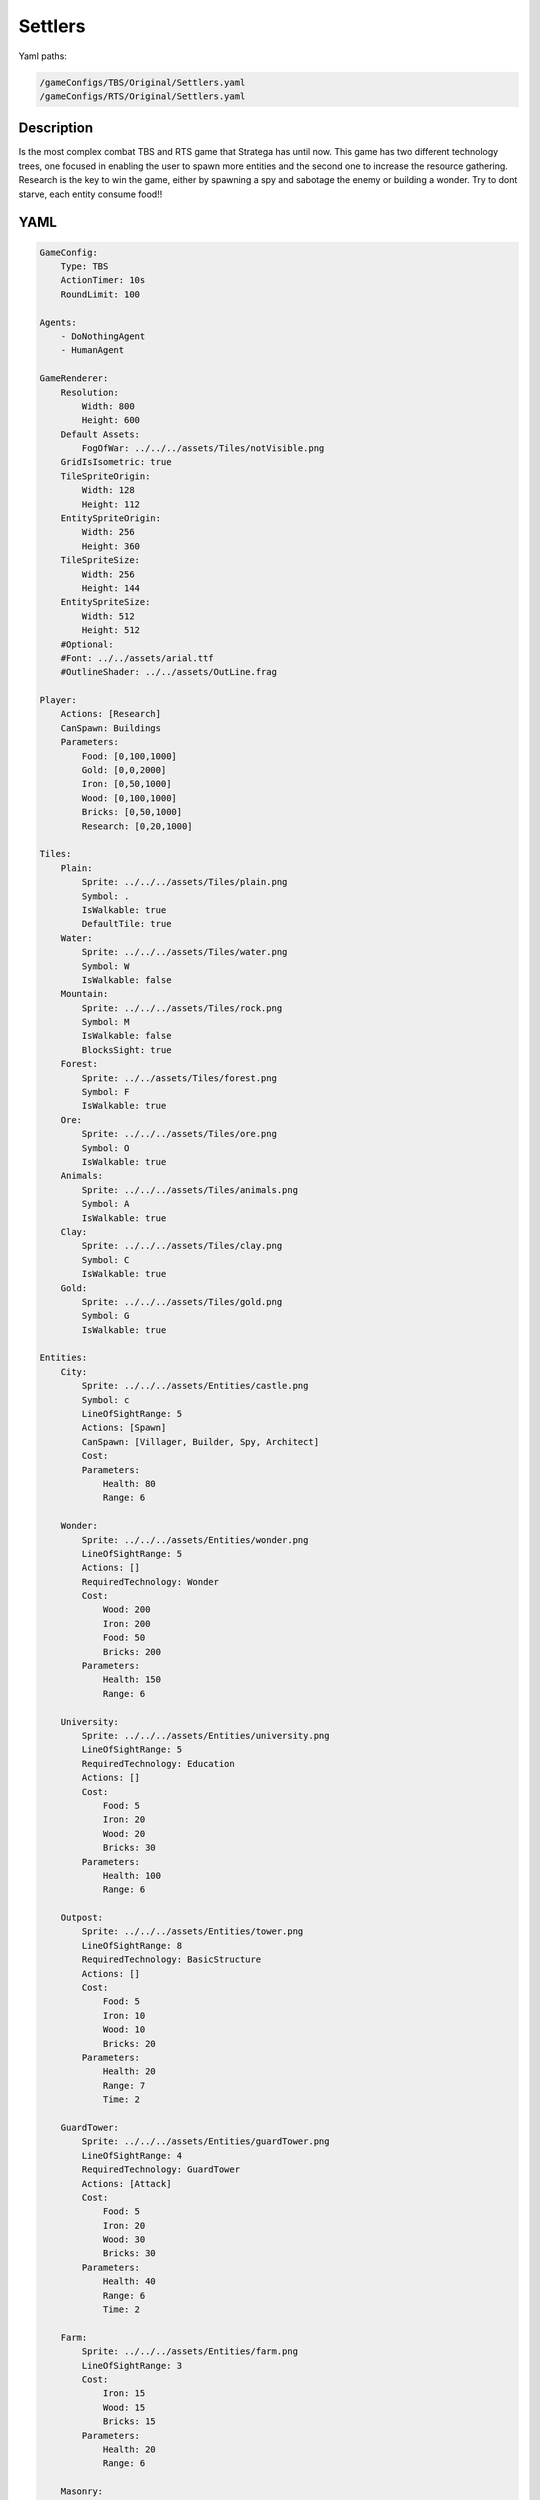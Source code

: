 ###############
Settlers
###############

Yaml paths:

.. code-block:: c++

    /gameConfigs/TBS/Original/Settlers.yaml
    /gameConfigs/RTS/Original/Settlers.yaml

.. only:: html

   .. figure:: ../../images/settlersRTS.gif

++++++++++++++++++++
Description
++++++++++++++++++++

Is the most complex combat TBS and RTS game that Stratega has until now. 
This game has two different technology trees, one focused in enabling the user to spawn more entities and the second one to increase the resource gathering.
Research is the key to win the game, either by spawning a spy and sabotage the enemy or building a wonder.
Try to dont starve, each entity consume food!!

++++++++++++++++++++
YAML
++++++++++++++++++++
.. code-block:: yaml

    GameConfig:
        Type: TBS
        ActionTimer: 10s
        RoundLimit: 100

    Agents:
        - DoNothingAgent
        - HumanAgent

    GameRenderer:
        Resolution:
            Width: 800
            Height: 600
        Default Assets:
            FogOfWar: ../../../assets/Tiles/notVisible.png
        GridIsIsometric: true
        TileSpriteOrigin:
            Width: 128
            Height: 112
        EntitySpriteOrigin:
            Width: 256
            Height: 360
        TileSpriteSize:
            Width: 256
            Height: 144
        EntitySpriteSize:
            Width: 512
            Height: 512
        #Optional:
        #Font: ../../assets/arial.ttf
        #OutlineShader: ../../assets/OutLine.frag

    Player:
        Actions: [Research]
        CanSpawn: Buildings
        Parameters:
            Food: [0,100,1000]
            Gold: [0,0,2000]
            Iron: [0,50,1000]
            Wood: [0,100,1000]
            Bricks: [0,50,1000]
            Research: [0,20,1000]

    Tiles:
        Plain:
            Sprite: ../../../assets/Tiles/plain.png
            Symbol: .
            IsWalkable: true
            DefaultTile: true
        Water:
            Sprite: ../../../assets/Tiles/water.png
            Symbol: W
            IsWalkable: false
        Mountain:
            Sprite: ../../../assets/Tiles/rock.png
            Symbol: M
            IsWalkable: false
            BlocksSight: true
        Forest:
            Sprite: ../../assets/Tiles/forest.png
            Symbol: F
            IsWalkable: true
        Ore:
            Sprite: ../../../assets/Tiles/ore.png
            Symbol: O
            IsWalkable: true
        Animals:
            Sprite: ../../../assets/Tiles/animals.png
            Symbol: A
            IsWalkable: true
        Clay:
            Sprite: ../../../assets/Tiles/clay.png
            Symbol: C
            IsWalkable: true
        Gold:
            Sprite: ../../../assets/Tiles/gold.png
            Symbol: G
            IsWalkable: true

    Entities:
        City:
            Sprite: ../../../assets/Entities/castle.png
            Symbol: c
            LineOfSightRange: 5
            Actions: [Spawn]
            CanSpawn: [Villager, Builder, Spy, Architect]
            Cost:
            Parameters:
                Health: 80
                Range: 6

        Wonder:
            Sprite: ../../../assets/Entities/wonder.png
            LineOfSightRange: 5
            Actions: []
            RequiredTechnology: Wonder
            Cost:
                Wood: 200
                Iron: 200
                Food: 50
                Bricks: 200
            Parameters:
                Health: 150
                Range: 6

        University:
            Sprite: ../../../assets/Entities/university.png
            LineOfSightRange: 5
            RequiredTechnology: Education
            Actions: []
            Cost:
                Food: 5
                Iron: 20 
                Wood: 20
                Bricks: 30
            Parameters:
                Health: 100
                Range: 6

        Outpost:
            Sprite: ../../../assets/Entities/tower.png
            LineOfSightRange: 8
            RequiredTechnology: BasicStructure
            Actions: []
            Cost:
                Food: 5
                Iron: 10
                Wood: 10
                Bricks: 20
            Parameters:
                Health: 20
                Range: 7
                Time: 2

        GuardTower:
            Sprite: ../../../assets/Entities/guardTower.png
            LineOfSightRange: 4
            RequiredTechnology: GuardTower
            Actions: [Attack]
            Cost:
                Food: 5
                Iron: 20
                Wood: 30
                Bricks: 30
            Parameters:
                Health: 40
                Range: 6
                Time: 2

        Farm:
            Sprite: ../../../assets/Entities/farm.png
            LineOfSightRange: 3
            Cost:
                Iron: 15
                Wood: 15
                Bricks: 15
            Parameters:
                Health: 20
                Range: 6

        Masonry:
            Sprite: ../../../assets/Entities/masonry.png
            LineOfSightRange: 3
            Cost:
                Food: 5
                Iron: 15
                Wood: 15
                Bricks: 5
            Parameters:
                Health: 40
                Range: 6

        Saw:
            Sprite: ../../../assets/Entities/saw.png
            LineOfSightRange: 3
            Cost:
                Food: 5
                Iron: 15
                Wood: 10
                Bricks: 15
            Parameters:
                Health: 40
                Range: 6

        IronMine:
            Sprite: ../../../assets/Entities/mine.png
            LineOfSightRange: 3
            Cost:
                Food: 5
                Iron: 10
                Wood: 20
                Bricks: 10
            Parameters:
                Health: 40
                Range: 6

        GoldMine:
            Sprite: ../../../assets/Entities/mine2.png
            LineOfSightRange: 3
            Cost:
                Food: 20
                Iron: 20
                Wood: 20
                Bricks: 20
            Parameters:
                Health: 40
                Range: 6
                
        Villager:
            Sprite: ../../../assets/Entities/unit_5.png
            LineOfSightRange: 3
            Actions: [Move, CutWood, MineIron, MineGold, FarmLivestock, MakeBrick]
            Cost:
                Food: 5
            Parameters:
                Speed: 1
                Range: 3
                WoodCutting: [0,5,20]
                BrickMaking: [0,5,20]
                LivestockFarming: [0,5,20]
                IronMining: [0,5,20]
                GoldMining: [0,5,20]
                
        Builder:
            Sprite: ../../../assets/Entities/unit_7.png
            LineOfSightRange: 3
            CanSpawn: [Farm, GoldMine, IronMine, Saw, Masonry, University, Outpost, GuardTower]
            Actions: [Move, BuildFarm, BuildGoldMine, BuildIronMine, BuildSaw, BuildMansory, BuildUniversity, BuildGuardTower, BuildOutpost]
            Cost:
                Food: 8
            Parameters:
                Speed: 1
                Range: 6

        Spy:
            Sprite: ../../../assets/Entities/unit_6.png
            LineOfSightRange: 5
            Actions: [Move, Sabotage]
            RequiredTechnology: Sabotage
            Cost:
                Food: 10
            Parameters:
                Health: 20
                Speed: 1
                Range: 6

        Architect:
            Sprite: ../../../assets/Entities/unit_8.png
            LineOfSightRange: 3
            RequiredTechnology: Architecture
            CanSpawn: [Wonder]
            Actions: [Move, BuildWonder]
            Cost:
                Food: 15
            Parameters:
                Speed: 1
                Range: 6

    EntityGroups:
        Units: [Villager, Builder, Spy, Architect]
        Buildings: [City, Farm, IronMine, GoldMine, Outpost, GuardTower, University, Wonder]
        Attackable: [Farm, IronMine, GoldMine, Outpost, GuardTower, University, Wonder]

    Actions:
        # Attack Actions
        Sabotage:
            Type: EntityAction
            Cooldown: 100
            Targets:
                Target:
                    Type: Entity
                    ValidTargets: Attackable
                    SamplingMethod: 
                        Type: Neighbours
                        Options:
                            Shape: AllPositions
                    Conditions:
                        - "DifferentPlayer(Source, Target)"
                        - "InRange(Source, Target, Source.Range)"
            Effects:
                - "AttackProbability(Target.Health, 1000, 50)"
                - "Remove(Source)"

        Attack:
            Type: EntityAction
            Cooldown: 100
            Targets:
                Target:
                    Type: Entity
                    ValidTargets: Spy
                    SamplingMethod: 
                        Type: Neighbours
                        Options:
                            Shape: AllPositions
                    Conditions:
                        - "DifferentPlayer(Source, Target)"
                        - "InRange(Source, Target, Source.Range)"
            Effects:
                - "AttackProbability(Target.Health, 1000, 20)"

        # Move Actions
        Move:
            Type: EntityAction
            Cooldown: 1
            Targets:
                Target:
                    Type: Position
                    SamplingMethod:
                    Type: Dijkstra
                    Options:
                        SearchSize: 4
                        AllowDiagonals: false
                    Conditions:
                        - "IsWalkable(Target)"
                        - "IsNotOccupiedGrid(Target, Source)"
            Effects:
                - "Move(Source, Target)"

        MineIron:
            Type: EntityAction
            Cooldown: 1
            Targets:
                Target:
                    Type: Entity
                    ValidTargets: IronMine
                    SamplingMethod: 
                        Type: Neighbours
                        Options:
                            Shape: Circle
                            Size: 3
            Effects:
                - "ModifyResource(Source.Player.Iron, Source.IronMining)"

        MineGold:
            Type: EntityAction
            Cooldown: 1
            Targets:
                Target:
                    Type: Entity
                    ValidTargets: GoldMine
                    SamplingMethod: 
                        Type: Neighbours
                        Options:
                            Shape: Circle
                            Size: 3
            Effects:
                - "ModifyResource(Source.Player.Gold, Source.GoldMining)"

        FarmLivestock:
            Type: EntityAction
            Cooldown: 1
            Targets:
                Target:
                    Type: Entity
                    ValidTargets: Farm
                    SamplingMethod: 
                        Type: Neighbours
                        Options:
                            Shape: Circle
                            Size: 3
            Effects:
                - "ModifyResource(Source.Player.Food, Source.LivestockFarming)"

        CutWood:
            Type: EntityAction
            Cooldown: 1
            Targets:
                Target:
                    Type: Entity
                    ValidTargets: Saw
                    SamplingMethod: 
                        Type: Neighbours
                        Options:
                            Shape: Circle
                            Size: 3
            Effects:
                - "ModifyResource(Source.Player.Wood, Source.WoodCutting)"

        MakeBrick:
            Type: EntityAction
            Cooldown: 1
            Targets:
                Target:
                    Type: Entity
                    ValidTargets: Masonry
                    SamplingMethod: 
                        Type: Neighbours
                        Options:
                            Shape: Circle
                            Size: 3
            Effects:
                - "ModifyResource(Source.Player.Bricks, Source.BrickMaking)"

        #Spawn
        Spawn:
            Type: EntityAction
            Cooldown: 0
            Targets:
                EntityTypeTarget:
                    Type: EntityType
                    ValidTargets: Units
                    Conditions:
                        - "CanSpawn(Source, EntityTypeTarget)"
                        - "CanAfford(Source.Player, EntityTypeTarget)"

                TargetPosition:
                    Type: Position
                    SamplingMethod: 
                        Type: Neighbours
                        Options:
                            Shape: Square
                            Size: 4
                    Conditions:
                        - "IsWalkable(TargetPosition)"
                        - "IsNotOccupiedGrid(TargetPosition, Source)"

            Effects:
                - "SpawnEntity(Source, EntityTypeTarget, TargetPosition)"
                - "PayCost(Source.Player, EntityTypeTarget)"

        BuildIronMine:
            Type: EntityAction
            Cooldown: 1
            Targets:
                EntityTypeTarget:
                    Type: EntityType
                    ValidTargets: IronMine
                    Conditions:
                        - "CanAfford(Source.Player, EntityTypeTarget)"
                        - "CanSpawn(Source, EntityTypeTarget)"

                TargetPosition:
                    Type: Position
                    SamplingMethod: 
                        Type: Neighbours
                        Options:
                            Shape: Square
                            Size: 4
                    Conditions:
                        - "IsWalkable(TargetPosition)"
                        - "IsNotOccupiedGrid(TargetPosition, Source)"
                        - "IsTileType(TargetPosition, Ore)"
            Effects:
                - "SpawnEntityGrid(Source, EntityTypeTarget, TargetPosition)"
                - "PayCost(Source.Player, EntityTypeTarget)"

        BuildGoldMine:
            Type: EntityAction
            Cooldown: 1
            Targets:
                EntityTypeTarget:
                    Type: EntityType
                    ValidTargets: GoldMine
                    Conditions:
                        - "CanAfford(Source.Player, EntityTypeTarget)"
                        - "CanSpawn(Source, EntityTypeTarget)"

                TargetPosition:
                    Type: Position
                    SamplingMethod: 
                        Type: Neighbours
                        Options:
                            Shape: Square
                            Size: 4
                    Conditions:
                        - "IsWalkable(TargetPosition)"
                        - "IsNotOccupiedGrid(TargetPosition, Source)"
                        - "IsTileType(TargetPosition, Gold)"
            Effects:
                - "SpawnEntityGrid(Source, EntityTypeTarget, TargetPosition)"
                - "PayCost(Source.Player, EntityTypeTarget)"

        BuildFarm:
            Type: EntityAction
            Cooldown: 1
            Targets:
                EntityTypeTarget:
                    Type: EntityType
                    ValidTargets: Farm
                    Conditions:
                        - "CanAfford(Source.Player, EntityTypeTarget)"
                        - "CanSpawn(Source, EntityTypeTarget)"

                TargetPosition:
                    Type: Position
                    SamplingMethod: 
                        Type: Neighbours
                        Options:
                            Shape: Square
                            Size: 4
                    Conditions:
                        - "IsWalkable(TargetPosition)"
                        - "IsNotOccupiedGrid(TargetPosition, Source)"
                        - "IsTileType(TargetPosition,Animals)"
            Effects:
                - "SpawnEntityGrid(Source, EntityTypeTarget, TargetPosition)"
                - "PayCost(Source.Player, EntityTypeTarget)"

        BuildUniversity:
            Type: EntityAction
            Cooldown: 1
            Targets:
                EntityTypeTarget:
                    Type: EntityType
                    ValidTargets: University
                    Conditions:
                        - "CanAfford(Source.Player, EntityTypeTarget)"
                        - "CanSpawn(Source, EntityTypeTarget)"

                TargetPosition:
                    Type: Position
                    SamplingMethod: 
                        Type: Neighbours
                        Options:
                            Shape: Square
                            Size: 4
                    Conditions:
                        - "IsWalkable(TargetPosition)"
                        - "IsNotOccupiedGrid(TargetPosition, Source)"
                        - "IsTileType(TargetPosition, Plain)"
            Effects:
                - "SpawnEntityGrid(Source, EntityTypeTarget, TargetPosition)"
                - "PayCost(Source.Player, EntityTypeTarget)"

        BuildMansory:
            Type: EntityAction
            Cooldown: 1
            Targets:
                EntityTypeTarget:
                    Type: EntityType
                    ValidTargets: Masonry
                    Conditions:
                        - "CanAfford(Source.Player, EntityTypeTarget)"
                        - "CanSpawn(Source, EntityTypeTarget)"

                TargetPosition:
                    Type: Position
                    SamplingMethod: 
                        Type: Neighbours
                        Options:
                            Shape: Square
                            Size: 4
                    Conditions:
                        - "IsWalkable(TargetPosition)"
                        - "IsNotOccupiedGrid(TargetPosition, Source)"
                        - "IsTileType(TargetPosition, Clay)"
            Effects:
                - "SpawnEntityGrid(Source, EntityTypeTarget, TargetPosition)"
                - "PayCost(Source.Player, EntityTypeTarget)"

        BuildSaw:
            Type: EntityAction
            Cooldown: 1
            Targets:
                EntityTypeTarget:
                    Type: EntityType
                    ValidTargets: Saw
                    Conditions:
                        - "CanAfford(Source.Player, EntityTypeTarget)"
                        - "CanSpawn(Source, EntityTypeTarget)"

                TargetPosition:
                    Type: Position
                    SamplingMethod: 
                        Type: Neighbours
                        Options:
                            Shape: Square
                            Size: 4
                    Conditions:
                        - "IsWalkable(TargetPosition)"
                        - "IsNotOccupiedGrid(TargetPosition, Source)"
                        - "IsTileType(TargetPosition, Forest)"
            Effects:
                - "SpawnEntityGrid(Source, EntityTypeTarget, TargetPosition)"
                - "PayCost(Source.Player, EntityTypeTarget)"

        BuildOutpost:
            Type: EntityAction
            Cooldown: 1
            Targets:
                EntityTypeTarget:
                    Type: EntityType
                    ValidTargets: Outpost
                    Conditions:
                        - "CanAfford(Source.Player, EntityTypeTarget)"
                        - "CanSpawn(Source, EntityTypeTarget)"

                TargetPosition:
                    Type: Position
                    SamplingMethod: 
                        Type: Neighbours
                        Options:
                            Shape: Square
                            Size: 4
                    Conditions:
                        - "IsWalkable(TargetPosition)"
                        - "IsNotOccupiedGrid(TargetPosition, Source)"
            Effects:
                - "SpawnEntityGrid(Source, EntityTypeTarget, TargetPosition)"
                - "PayCost(Source.Player, EntityTypeTarget)"

        BuildGuardTower:
            Type: EntityAction
            Cooldown: 1
            Targets:
                EntityTypeTarget:
                    Type: EntityType
                    ValidTargets: GuardTower
                    Conditions:
                        - "CanAfford(Source.Player, EntityTypeTarget)"
                        - "CanSpawn(Source, EntityTypeTarget)"

                TargetPosition:
                    Type: Position
                    SamplingMethod: 
                        Type: Neighbours
                        Options:
                            Shape: Square
                            Size: 4
                    Conditions:
                        - "IsWalkable(TargetPosition)"
                        - "IsNotOccupiedGrid(TargetPosition, Source)"
            Effects:
                - "SpawnEntityGrid(Source, EntityTypeTarget, TargetPosition)"
                - "PayCost(Source.Player, EntityTypeTarget)"

        BuildWonder:
            Type: EntityAction
            Cooldown: 1
            Targets:
                EntityTypeTarget:
                    Type: EntityType
                    ValidTargets: Wonder
                    Conditions:
                        - "CanAfford(Source.Player, EntityTypeTarget)"
                        - "CanSpawn(Source, EntityTypeTarget)"

                TargetPosition:
                    Type: Position
                    SamplingMethod: 
                        Type: Neighbours
                        Options:
                            Shape: Square
                            Size: 4
                    Conditions:
                        - "IsWalkable(TargetPosition)"
                        - "IsNotOccupiedGrid(TargetPosition, Source)"
            TriggerComplete:
                - "HasElapsedTick(2)"
            OnStart:
                - "PayCost(Source.Player, EntityTypeTarget)"
            OnComplete:
                - "SpawnEntityGrid(Source, EntityTypeTarget, TargetPosition)"

        #Research
        Research:
            Type: PlayerAction
            Cooldown: 0
            Targets:
                Target:
                    Type: Technology
                    ValidTargets: All
                    Conditions:
                        - "CanResearch(Source, Target)"
                        - "CanAfford(Source, Target)"
            TriggerComplete:
                - "HasElapsedTick(Target.Time)"
            OnStart:
                - "PayCost(Source, Target)"
            OnComplete:
                - "Research(Source, Target)"

    TechnologyTrees:
        TechnologyTree:
            Education:
                Description: Enables advance research
                Cost:
                    Research: 5
                Time: 2
            Chemistry:
                Description: Enables sabotage technology tree
                Requirements: [Education]
                Cost:
                    Research: 10
                Time: 5
            Architecture:
                Description: Enables architect spawn
                Requirements: [Education]
                Cost:
                    Research: 15
                Time: 5
            BasicStructure:
                Description: Enable outpost
                Requirements: [Education]
                Cost:
                    Research: 15
                Time: 5
            SiegeEngineers:
                Description:  Enables sabotage technology tree
                Requirements: [Architecture]
                Cost:
                    Research: 20
                Time: 6
            Sabotage:
                Description:  Enables sabotage
                Requirements: [SiegeEngineers, Chemistry]
                Cost:
                    Research: 20
                Time: 7
            GuardTower:
                Description:  Enables guard tower spawn
                Requirements: [Architecture, BasicStructure]
                Cost:
                    Research: 30
                Time: 6
            Wonder:
                Description:  Enables wonder building
                Requirements: [Architecture, BasicStructure]
                Cost:
                    Research: 100
                Time: 4

        ResourceTree:
            BetterTools:
                Description: Enables resource technologies
                Cost:
                    Research: 5
                Time: 2
            HeavyPlow:
                Description: Increase food production
                Requirements: [BetterTools]
                Cost:
                    Research: 20
                Time: 4
            BowSaw:
                Description: Increase wood production
                Requirements: [BetterTools]
                Cost:
                    Research: 20
                Time: 4
            OreShaftMining:
                Description: Increase ore production
                Requirements: [BetterTools]
                Cost:
                    Research: 25
                Time: 4
            ClayShaftMining:
                Description:  Increase clay production
                Requirements: [BetterTools]
                Cost:
                    Research: 25
                Time: 4
            CropRotation:
                Description:  Increase food production
                Requirements: [HeavyPlow]
                Cost:
                    Research: 30
                Time: 6
            TwoManSaw:
                Description:  Enables guard tower spawn
                Requirements: [BowSaw]
                Cost:
                    Research: 30
                Time: 6


    Board:
        GenerationType: Manual
        Layout: |-
            M  M  M  M  M  M  M  M  M  M  M  M  M  M  M  M  M  M  M  M  M  M  M  M  M  M  M  M  M  M  M  M  M  M  M
            M  .  .  .  .  .  .  .  .  .  .  .  .  .  .  .  .  .  .  .  .  .  .  .  .  .  .  .  F  F  F  F  F  F  M
            M  .  .  c1 .  .  .  .  .  .  .  .  .  .  .  .  .  .  .  .  .  .  .  .  .  .  .  .  .  .  F  F  F  F  M
            M  .  .  .  .  .  .  .  .  .  .  A  .  .  .  .  .  .  .  .  .  .  .  .  .  .  .  .  .  .  .  .  .  .  M
            M  .  .  .  .  .  .  .  .  .  .  A  A  .  .  .  .  .  .  .  .  .  .  .  .  .  .  W  W  .  .  .  .  .  M
            M  .  .  .  .  .  .  .  .  .  .  .  .  .  .  .  .  .  .  .  .  .  .  .  .  .  .  W  W  W  W  .  .  .  M
            M  .  .  .  .  .  .  .  .  .  .  .  .  .  .  .  .  .  .  .  .  .  .  .  .  .  W  W  W  W  W  .  .  .  M
            M  .  F  F  F  .  .  .  .  .  .  .  .  .  .  .  .  .  .  .  .  .  .  .  .  .  .  W  W  W  W  .  .  .  M
            M  .  F  F  F  .  .  .  .  .  C  W  .  .  .  .  .  .  .  .  .  .  .  .  .  .  .  W  W  .  .  .  .  .  M
            M  .  F  F  F  .  .  .  .  .  C  W  W  W  .  .  .  .  .  .  .  .  .  .  .  .  .  W  W  W  .  .  .  .  M
            M  .  .  .  .  .  .  A  .  .  C  W  W  W  .  .  .  .  .  .  .  .  .  .  .  .  .  W  W  W  W  .  .  .  M
            M  .  .  A  .  .  .  .  .  .  C  W  W  W  .  .  .  .  .  .  .  .  .  .  .  .  .  W  W  W  W  .  .  .  M
            M  .  .  .  .  .  .  .  .  .  .  C  W  W  W  W  .  .  .  .  .  .  .  .  .  .  .  .  .  W  W  .  .  .  M
            M  .  .  .  .  .  .  .  .  .  .  .  W  W  W  W  W  W  W  .  .  .  .  .  .  .  .  .  .  W  W  .  .  .  M
            M  .  .  .  .  .  .  .  .  .  .  .  W  W  W  W  W  W  W  W  W  .  .  .  .  .  .  .  .  .  .  .  .  .  M
            W  W  .  .  .  .  .  .  .  .  .  .  .  W  W  W  W  W  W  W  W  .  .  .  .  .  .  .  .  .  .  .  .  O  M
            W  W  W  W  .  .  .  .  .  .  .  .  .  W  W  W  W  W  W  W  W  .  .  .  .  .  .  .  .  .  .  O  O  O  M
            W  W  W  W  W  .  .  .  .  .  .  .  .  .  W  W  .  .  .  .  .  .  .  .  .  .  .  .  .  .  M  M  M  M  M
            M  M  M  W  W  .  .  .  .  .  .  .  .  .  .  .  .  G  G  .  .  .  .  .  .  .  .  .  .  .  W  W  M  M  M
            M  M  M  W  W  W  .  .  .  .  .  .  .  .  .  .  .  G  G  .  .  .  .  .  .  .  .  .  .  W  W  W  M  M  M
            M  M  M  M  M  O  .  .  .  .  .  .  .  .  .  .  .  .  .  .  W  W  .  .  .  .  .  .  .  .  W  W  M  M  M
            M  M  M  M  M  O  .  .  .  .  .  .  .  W  W  W  W  W  W  W  W  W  W  .  .  .  .  .  .  .  W  W  W  W  W
            M  M  M  M  M  O  .  .  .  .  .  .  .  .  .  W  W  W  W  W  W  W  W  .  .  .  .  .  .  .  .  W  W  W  W
            M  .  .  .  .  .  .  .  .  .  .  .  .  .  .  W  W  W  W  W  W  W  W  W  .  .  .  .  .  .  .  .  .  W  W
            M  .  .  .  .  .  .  .  .  .  .  .  .  .  .  W  W  W  W  W  W  W  W  W  .  .  .  .  .  .  .  .  .  .  M
            M  .  .  .  .  .  .  .  .  .  .  .  .  .  .  .  .  .  W  W  W  W  W  W  .  .  .  .  .  .  .  .  .  .  M
            M  .  .  .  .  .  .  .  .  .  .  .  .  .  .  .  .  .  .  .  W  W  W  W  C  .  .  .  .  .  .  .  .  .  M
            M  .  .  .  .  .  .  .  .  .  .  .  .  .  .  .  .  .  .  .  .  .  W  W  W  C  .  .  .  .  .  .  .  .  M
            M  .  .  .  W  W  .  .  .  .  .  .  .  .  .  .  .  .  .  .  .  .  W  W  W  C  .  .  .  .  .  .  .  .  M
            M  .  .  .  W  W  .  .  .  .  .  .  .  .  .  .  .  .  .  .  .  .  W  W  W  C  .  .  .  .  .  .  .  .  M
            M  .  .  .  W  W  .  .  .  .  .  .  .  .  .  .  .  .  .  .  .  .  .  .  W  C  .  .  .  .  .  .  .  .  M
            M  .  .  .  W  W  .  .  .  .  .  .  .  .  .  .  .  .  .  .  .  .  .  .  .  .  .  .  .  .  .  .  .  .  M
            M  .  .  .  W  W  W  .  .  .  .  .  .  .  .  .  .  .  .  .  .  .  .  .  .  .  .  .  .  .  .  A  .  .  M
            M  .  .  .  W  W  W  W  .  .  .  .  .  .  .  .  .  .  .  .  .  .  .  .  .  .  .  .  .  .  A  A  .  .  M
            M  .  .  .  W  W  W  W  .  .  .  .  .  .  .  .  .  .  .  .  .  .  .  .  .  .  .  .  .  .  .  .  .  .  M
            M  .  .  .  .  .  W  W  W  W  .  .  .  .  .  .  .  .  .  .  .  .  .  .  .  .  .  .  .  .  .  .  .  .  M
            M  .  .  .  .  .  W  W  W  W  W  .  .  .  .  .  .  .  .  .  .  .  .  .  .  .  A  .  .  .  .  .  .  .  M
            M  .  .  .  .  .  W  W  W  W  W  .  .  .  .  .  .  .  .  .  .  .  .  .  .  .  .  .  .  .  .  .  .  .  M
            M  .  .  .  .  .  W  W  W  W  .  .  .  .  .  .  .  .  .  .  .  .  .  .  .  .  .  .  .  .  .  .  .  .  M
            M  .  .  .  .  .  .  .  .  .  .  .  .  .  .  .  .  .  .  .  .  .  .  .  A  F  F  F  .  .  .  .  .  .  M
            M  F  F  F  F  .  .  .  .  .  .  .  .  .  .  .  .  .  .  .  .  .  .  .  .  F  F  F  .  .  .  .  .  .  M
            M  F  F  F  F  .  .  .  .  .  .  .  .  .  .  .  .  .  .  .  .  .  .  .  .  F  F  F  .  .  .  .  c0 .  M
            M  F  F  F  F  F  F  F  .  .  .  .  .  .  .  .  .  .  .  .  .  .  .  .  .  .  .  .  .  .  .  .  .  .  M
            M  M  M  M  M  M  M  M  M  M  M  M  M  M  M  M  M  M  M  M  M  M  M  M  M  M  M  M  M  M  M  M  M  M  M
                    
    ForwardModel:
        WinConditions: #If true: Player -> win game
            UnitAlive:
            - "HasEntity(Source, Wonder)"

        LoseConditions: #If true: Player -> cant play
            HasResource:
            - "ResourceLowerEqual(Source.Food, 0)"

        Trigger:
    #Global resource compsumption
            - OnTick:
                Type: Entity
                ValidTargets: Buildings
                Conditions:
                    - "IsPlayerEntity(Source)"
                Effects:
                    - "ModifyResource(Source.Player.Food, -1)"
            - OnTick:
                Type: Entity
                ValidTargets: Units
                Conditions:
                    - "IsPlayerEntity(Source)"
                Effects:
                    - "ModifyResource(Source.Player.Food, -1)"

            - OnTick:
                Type: Entity
                ValidTargets: University
                Conditions:
                    - "IsPlayerEntity(Source)"
                Effects:
                    - "ModifyResource(Source.Player.Research, +2)"
        #Upgrade villagers resuorce collection
            #Food
            - OnTick:
                Type: Entity
                ValidTargets: Villager
                Conditions:
                    - "IsPlayerEntity(Source)"
                    - "HasResearched(Source.Player, HeavyPlow)"
                Effects:
                    - "ChangeResource(Source.LivestockFarming, 10)"

            - OnTick:
                Type: Entity
                ValidTargets: Villager
                Conditions:
                    - "IsPlayerEntity(Source)"
                    - "HasResearched(Source.Player, CropRotation)"
                Effects:
                    - "ChangeResource(Source.LivestockFarming, 15)"
            #Wood
            - OnTick:
                Type: Entity
                ValidTargets: Villager
                Conditions:
                    - "IsPlayerEntity(Source)"
                    - "HasResearched(Source.Player, BowSaw)"
                Effects:
                    - "ChangeResource(Source.WoodCutting, 10)"

            - OnTick:
                Type: Entity
                ValidTargets: Villager
                Conditions:
                    - "IsPlayerEntity(Source)"
                    - "HasResearched(Source.Player, TwoManSaw)"
                Effects:
                    - "ChangeResource(Source.WoodCutting, 15)"
            #Ore
            - OnTick:
                Type: Entity
                ValidTargets: Villager
                Conditions:
                    - "IsPlayerEntity(Source)"
                    - "HasResearched(Source.Player, OreShaftMining)"
                Effects:
                    - "ChangeResource(Source.IronMining, 12)"
            #Clay
            - OnTick:
                Type: Entity
                ValidTargets: Villager
                Conditions:
                    - "IsPlayerEntity(Source)"
                    - "HasResearched(Source.Player, ClayShaftMining)"
                Effects:
                    - "ChangeResource(Source.BrickMaking, 12)"

    #Action categories
    GameDescription:
        Type: CombatGame
        Actions:
            Move: [Move]
            Research: [Research]
            Gather: [MineIron, MineGold, FarmLivestock, CutWood, MakeBrick]
            Spawn: [Spawn, BuildIronMine, BuildGoldMine, BuildFarm, BuildUniversity, BuildMansory, BuildSaw, BuildOutpost, BuildGuardTower, BuildWonder]
            Attack: [Sabotage, Attack]
        Entities:
            Base: [City]
            Building: [City, Farm, IronMine, GoldMine, Outpost, GuardTower, University, Wonder]
            Spawner: [City, Builder, Architect]
            Unit: [Spy, Villager, Builder, Architect]
            Fighter: [Spy]
            NoFighter: [Villager, Builder, Architect]
            Melee: [Spy]